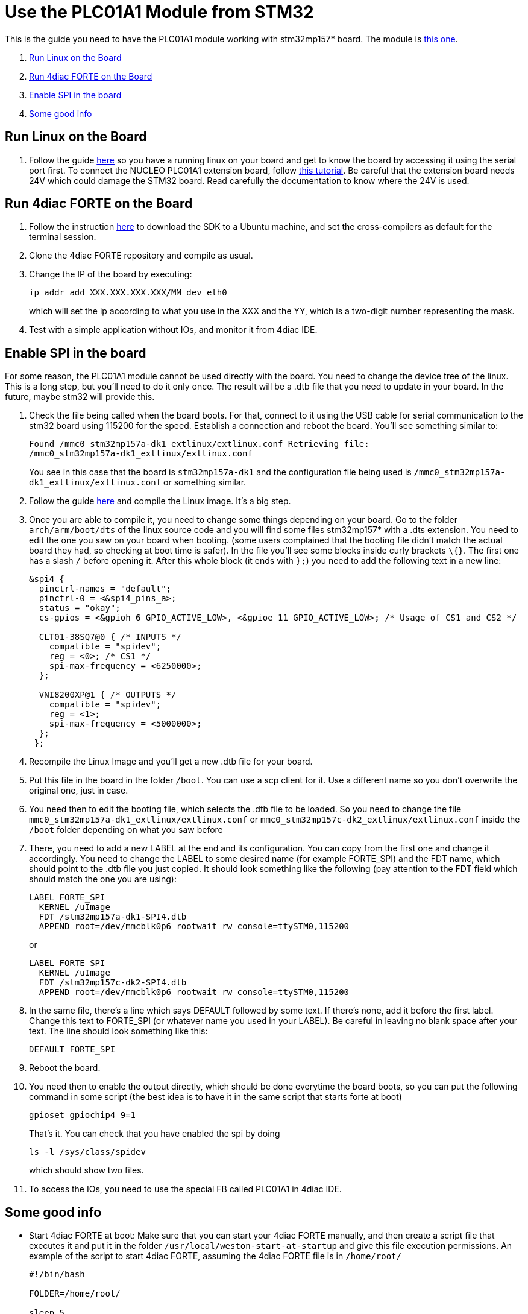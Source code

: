 = Use the PLC01A1 Module from STM32
:lang: en

This is the guide you need to have the PLC01A1 module working with stm32mp157* board. The module is
https://www.st.com/en/ecosystems/x-nucleo-plc01a1.html[this one].

. link:#board[Run Linux on the Board]
. link:#forte[Run 4diac FORTE on the Board]
. link:#dts[Enable SPI in the board]
. link:#misc[Some good info]


== [[board]]Run Linux on the Board

. Follow the guide https://wiki.st.com/stm32mpu/wiki/Getting_started/STM32MP1_boards/STM32MP157C-DK2[here] so you have a running linux on your board and get to know the board by
accessing it using the serial port first. 
  To connect the NUCLEO PLC01A1 extension board, follow https://www.st.com/content/ccc/resource/technical/document/user_manual/group0/9c/25/64/62/4f/bc/4d/9f/DM00213568/files/DM00213568.pdf/jcr:content/translations/en.DM00213568.pdf[this
tutorial]. 
  Be careful that the extension board needs 24V which could damage the STM32 board. 
  Read carefully the documentation to know where the 24V is used.


== [[forte]]Run 4diac FORTE on the Board

. Follow the instruction https://wiki.st.com/stm32mpu/wiki/Getting_started/STM32MP1_boards/STM32MP157x-DK2/Develop_on_Arm%C2%AE_Cortex%C2%AE-A7[here]
to download the SDK to a Ubuntu machine, and set the cross-compilers as default for the terminal session.
. Clone the 4diac FORTE repository and compile as usual.
. Change the IP of the board by executing:
+
----
ip addr add XXX.XXX.XXX.XXX/MM dev eth0
----
+
which will set the ip according to what you use in the XXX and the YY, which is a two-digit number representing the mask.
. Test with a simple application without IOs, and monitor it from 4diac IDE.

== [[dts]]Enable SPI in the board

For some reason, the PLC01A1 module cannot be used directly with the board. 
You need to change the device tree of the linux. 
This is a long step, but you'll need to do it only once. 
The result will be a .dtb file that you need to update in your board. 
In the future, maybe stm32 will provide this.

. Check the file being called when the board boots. 
  For that, connect to it using the USB cable for serial communication to the stm32 board using 115200 for the speed. 
  Establish a connection and reboot the board. 
  You'll see something similar to:
+
----
Found /mmc0_stm32mp157a-dk1_extlinux/extlinux.conf Retrieving file:
/mmc0_stm32mp157a-dk1_extlinux/extlinux.conf
----
+
You see in this case that the board is `stm32mp157a-dk1` and the configuration file being used is `/mmc0_stm32mp157a-dk1_extlinux/extlinux.conf` or something similar.
. Follow the guide https://wiki.st.com/stm32mpu/wiki/STM32MP1_Developer_Package#Installing_the_Linux_kernel[here] and compile the Linux image. 
  It's a big step.
. Once you are able to compile it, you need to change some things depending on your board. 
  Go to the folder `arch/arm/boot/dts` of the linux source code and you will find some files stm32mp157* with a .dts extension. 
  You need to edit the one you saw on your board when booting. 
  (some users complained that the booting file didn't match the actual board they had, so checking at boot time is safer). 
  In the file you'll see some blocks inside curly brackets `\{}`. 
  The first one has a slash `/` before opening it. 
  After this whole block (it ends with `};`) you need to add the following text in a new line:
+
----
&spi4 {
  pinctrl-names = "default";
  pinctrl-0 = <&spi4_pins_a>;
  status = "okay";
  cs-gpios = <&gpioh 6 GPIO_ACTIVE_LOW>, <&gpioe 11 GPIO_ACTIVE_LOW>; /* Usage of CS1 and CS2 */

  CLT01-38SQ7@0 { /* INPUTS */
    compatible = "spidev";
    reg = <0>; /* CS1 */
    spi-max-frequency = <6250000>;
  };

  VNI8200XP@1 { /* OUTPUTS */
    compatible = "spidev";
    reg = <1>;
    spi-max-frequency = <5000000>;
  };
 };
----
+
. Recompile the Linux Image and you'll get a new .dtb file for your board.
. Put this file in the board in the folder `/boot`. 
  You can use a scp client for it. Use a different name so you don't overwrite the original one, just in case.
. You need then to edit the booting file, which selects the .dtb file to be loaded. 
  So you need to change the file `mmc0_stm32mp157a-dk1_extlinux/extlinux.conf` or `mmc0_stm32mp157c-dk2_extlinux/extlinux.conf` inside the `/boot` folder depending on what you saw before
. There, you need to add a new LABEL at the end and its configuration.  
  You can copy from the first one and change it accordingly. 
  You need to change the LABEL to some desired name (for example FORTE_SPI) and the FDT name, which should point to the .dtb file you just copied. 
  It should look something like the following (pay attention to the FDT field which should match the one you are using):
+
----
LABEL FORTE_SPI
  KERNEL /uImage
  FDT /stm32mp157a-dk1-SPI4.dtb
  APPEND root=/dev/mmcblk0p6 rootwait rw console=ttySTM0,115200
----
+
or
+
----
LABEL FORTE_SPI
  KERNEL /uImage
  FDT /stm32mp157c-dk2-SPI4.dtb
  APPEND root=/dev/mmcblk0p6 rootwait rw console=ttySTM0,115200
----
. In the same file, there's a line which says DEFAULT followed by some text. 
  If there's none, add it before the first label. 
  Change this text to FORTE_SPI (or whatever name you used in your LABEL). 
  Be careful in leaving no blank space after your text. The line should look something like this:
+
`DEFAULT FORTE_SPI`
. Reboot the board.
. You need then to enable the output directly, which should be done everytime the board boots, so you can put the following command in some script (the best idea is to have it in the same script that starts forte at boot)
+
----
gpioset gpiochip4 9=1
----
+
That's it. You can check that you have enabled the spi by doing
+
----
ls -l /sys/class/spidev
----
+
which should show two files.
. To access the IOs, you need to use the special FB called PLC01A1 in 4diac IDE.


== [[misc]]Some good info

* Start 4diac FORTE at boot: Make sure that you can start your 4diac FORTE manually, and then create a script file that executes it and put it in the folder `/usr/local/weston-start-at-startup` and give this file execution permissions. 
An example of the script to start 4diac FORTE, assuming the 4diac FORTE file is in `/home/root/`
+
----
#!/bin/bash

FOLDER=/home/root/

sleep 5

# Enable output
gpioset gpiochip4 9=1

# Execute forte
cd ${FOLDER}

if [ -f ./currentLog.txt ];
then
  mv ./currentLog.txt ./lastLog.txt
fi

./forte > ./currentLog.txt 2>&1 & 
----
+
which saves the current log and the previous one, in case the board reboots.

== Where to go from here?

You can see the supported protocols:

xref:../communication/index.adoc[Supported Communication Protocols]

You can see the examples:

xref:../examples/index.adoc[4diac Examples]

If you want to go back to the Where to Start page, we leave you here a fast access

xref:../index.adoc[Where to Start]

Or link:#topOfPage[Go to top]
